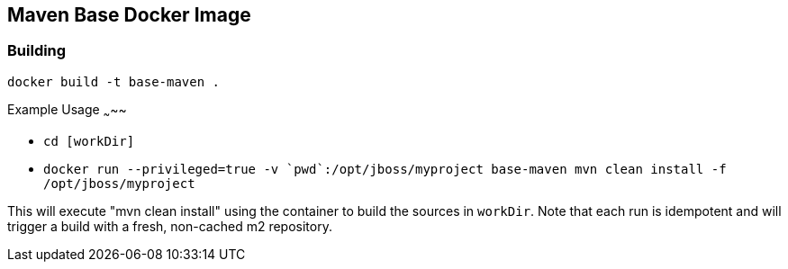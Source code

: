 Maven Base Docker Image
-----------------------

Building
~~~~~~~~

`docker build -t base-maven .`

Example Usage
~~~~~

* `cd [workDir]`

* `docker run --privileged=true -v {backtick}pwd{backtick}:/opt/jboss/myproject base-maven mvn clean install -f /opt/jboss/myproject`

This will execute "mvn clean install" using the container to build the sources in `workDir`.  Note that each run is idempotent and will trigger a build with a fresh, non-cached m2 repository.


